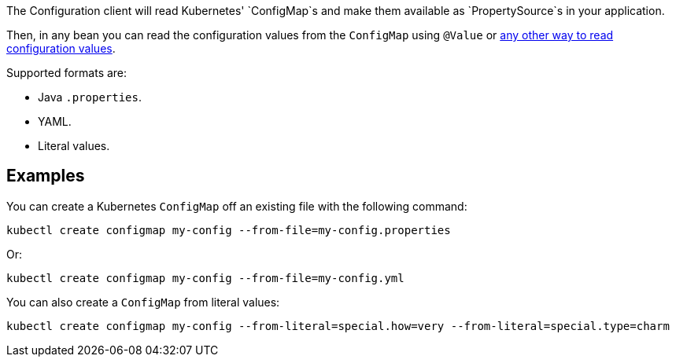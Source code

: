The Configuration client will read Kubernetes' `ConfigMap`s and make them available as `PropertySource`s in your
application.

Then, in any bean you can read the configuration values from the `ConfigMap` using `@Value` or
https://docs.micronaut.io/latest/guide/index.html#config[any other way to read configuration values].

Supported formats are:

* Java `.properties`.
* YAML.
* Literal values.

## Examples

You can create a Kubernetes `ConfigMap` off an existing file with the following command:

`kubectl create configmap my-config --from-file=my-config.properties`

Or:

`kubectl create configmap my-config --from-file=my-config.yml`

You can also create a `ConfigMap` from literal values:

`kubectl create configmap my-config --from-literal=special.how=very --from-literal=special.type=charm`